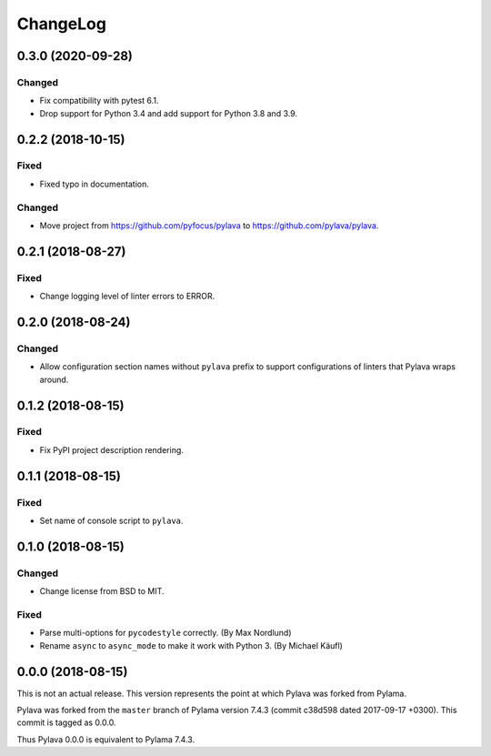 *********
ChangeLog
*********


0.3.0 (2020-09-28)
==================

Changed
-------

- Fix compatibility with pytest 6.1.
- Drop support for Python 3.4 and add support for Python 3.8 and 3.9.


0.2.2 (2018-10-15)
==================

Fixed
-----

- Fixed typo in documentation.


Changed
-------

- Move project from https://github.com/pyfocus/pylava to
  https://github.com/pylava/pylava.


0.2.1 (2018-08-27)
==================

Fixed
-----

- Change logging level of linter errors to ERROR.


0.2.0 (2018-08-24)
==================

Changed
-------

- Allow configuration section names without ``pylava`` prefix to support
  configurations of linters that Pylava wraps around.


0.1.2 (2018-08-15)
==================

Fixed
-----

- Fix PyPI project description rendering.


0.1.1 (2018-08-15)
==================

Fixed
-----

- Set name of console script to ``pylava``.


0.1.0 (2018-08-15)
==================

Changed
-------

- Change license from BSD to MIT.


Fixed
-----

- Parse multi-options for ``pycodestyle`` correctly.
  (By Max Nordlund)
- Rename ``async`` to ``async_mode`` to make it work with Python 3.
  (By Michael Käufl)


0.0.0 (2018-08-15)
==================

This is not an actual release. This version represents the point at
which Pylava was forked from Pylama.

Pylava was forked from the ``master`` branch of Pylama version 7.4.3
(commit c38d598 dated 2017-09-17 +0300). This commit is tagged as 0.0.0.

Thus Pylava 0.0.0 is equivalent to Pylama 7.4.3.

